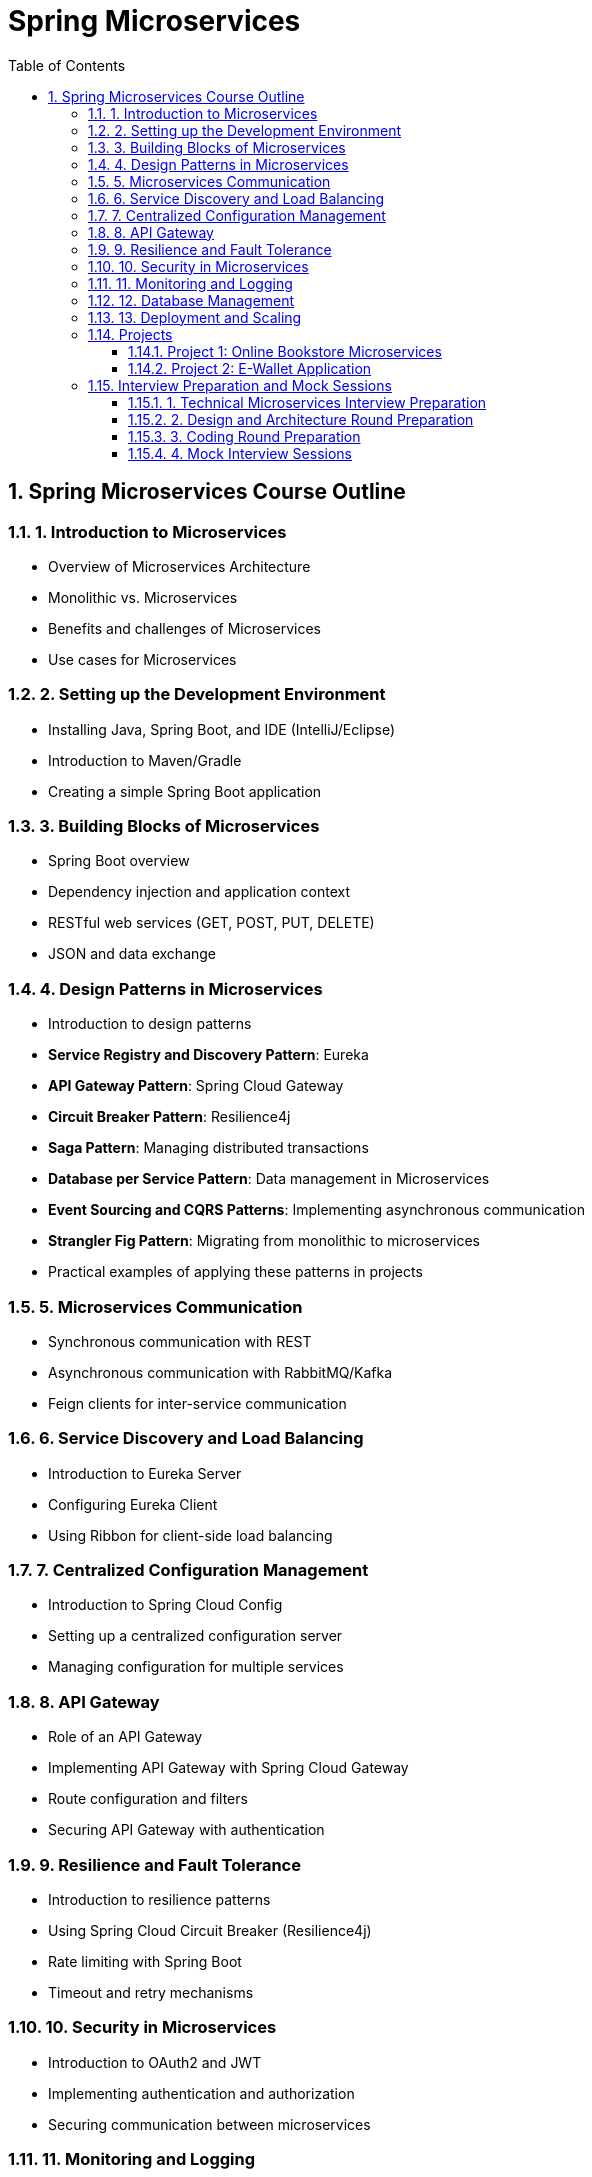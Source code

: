 = Spring Microservices
:toc: right
:toclevels: 5
:sectnums: 5

== Spring Microservices Course Outline

=== 1. Introduction to Microservices
* Overview of Microservices Architecture
* Monolithic vs. Microservices
* Benefits and challenges of Microservices
* Use cases for Microservices

=== 2. Setting up the Development Environment
* Installing Java, Spring Boot, and IDE (IntelliJ/Eclipse)
* Introduction to Maven/Gradle
* Creating a simple Spring Boot application

=== 3. Building Blocks of Microservices
* Spring Boot overview
* Dependency injection and application context
* RESTful web services (GET, POST, PUT, DELETE)
* JSON and data exchange

=== 4. Design Patterns in Microservices
* Introduction to design patterns
* *Service Registry and Discovery Pattern*: Eureka
* *API Gateway Pattern*: Spring Cloud Gateway
* *Circuit Breaker Pattern*: Resilience4j
* *Saga Pattern*: Managing distributed transactions
* *Database per Service Pattern*: Data management in Microservices
* *Event Sourcing and CQRS Patterns*: Implementing asynchronous communication
* *Strangler Fig Pattern*: Migrating from monolithic to microservices
* Practical examples of applying these patterns in projects

=== 5. Microservices Communication
* Synchronous communication with REST
* Asynchronous communication with RabbitMQ/Kafka
* Feign clients for inter-service communication

=== 6. Service Discovery and Load Balancing
* Introduction to Eureka Server
* Configuring Eureka Client
* Using Ribbon for client-side load balancing

=== 7. Centralized Configuration Management
* Introduction to Spring Cloud Config
* Setting up a centralized configuration server
* Managing configuration for multiple services

=== 8. API Gateway
* Role of an API Gateway
* Implementing API Gateway with Spring Cloud Gateway
* Route configuration and filters
* Securing API Gateway with authentication

=== 9. Resilience and Fault Tolerance
* Introduction to resilience patterns
* Using Spring Cloud Circuit Breaker (Resilience4j)
* Rate limiting with Spring Boot
* Timeout and retry mechanisms

=== 10. Security in Microservices
* Introduction to OAuth2 and JWT
* Implementing authentication and authorization
* Securing communication between microservices

=== 11. Monitoring and Logging
* Introduction to centralized logging
* Configuring Spring Boot Actuator
* Distributed tracing with Sleuth and Zipkin
* Setting up metrics monitoring with Prometheus and Grafana

=== 12. Database Management
* Database per microservice architecture
* Using Spring Data JPA for database operations
* Introduction to distributed transactions
* Using Saga pattern for transaction management

=== 13. Deployment and Scaling
* Containerization with Docker
* CI/CD pipeline overview for Microservices

=== Projects

==== Project 1: Online Bookstore Microservices
*Overview*: Build a bookstore application with microservices architecture.

*Microservices*:

* *User Service*: Manage user accounts
* *Catalog Service*: Manage book inventory
* *Order Service*: Handle book orders

*Features*:

* REST APIs for CRUD operations
* Service communication with Feign
* Centralized configuration and service discovery
* API Gateway for routing and security
* Basic logging and monitoring setup

==== Project 2: E-Wallet Application


*Overview*: Create a digital wallet platform with microservices.

*Microservices*:

* *Account Service*: Handle user accounts and wallet balance
* *Transaction Service*: Record and manage wallet transactions
* *Notification Service*: Send transaction notifications

*Features*:

* Database per service with Spring Data JPA
* Circuit breaker and resilience mechanisms
* Authentication and authorization with JWT
* Distributed tracing with Sleuth and Zipkin
* Deployment using Docker and Kubernetes

=== Interview Preparation and Mock Sessions

==== 1. Technical Microservices Interview Preparation
* Common microservices interview questions and answers
** Core Spring Boot concepts
** REST API design principles
** Service discovery, load balancing, and API Gateway
** Circuit breakers and resilience mechanisms
** Database management and distributed transactions
** Event-driven architectures

==== 2. Design and Architecture Round Preparation
* Discussing microservices architecture case studies
* Practical application of design patterns in microservices
* Explaining trade-offs in architectural decisions

==== 3. Coding Round Preparation
* Building a basic microservice within 45 minutes
* Implementing CRUD operations
* Writing unit tests with JUnit and MockMvc

==== 4. Mock Interview Sessions
* Technical round simulation
* Design and architecture round simulation
* Feedback and improvement strategies
